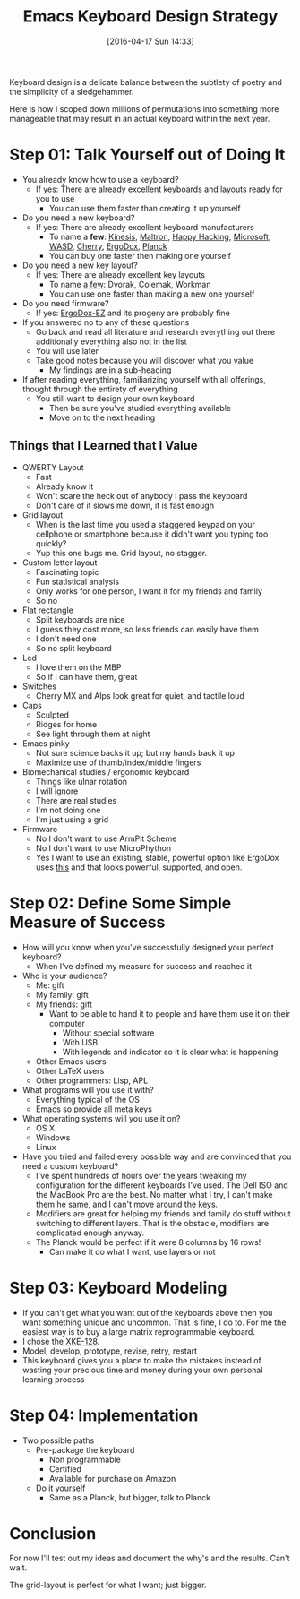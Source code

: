 #+BLOG: wisdomandwonder
#+POSTID: 10144
#+DATE: [2016-04-17 Sun 14:33]
#+OPTIONS: toc:nil num:nil todo:nil pri:nil tags:nil ^:nil
#+CATEGORY: Article
#+TAGS: Emacs, Keyboard, MechanicalKeyboard
#+TITLE: Emacs Keyboard Design Strategy

Keyboard design is a delicate balance between the subtlety of poetry and the
simplicity of a sledgehammer.

Here is how I scoped down millions of permutations into something more
manageable that may result in an actual keyboard within the next year.

#+HTML: <!--more-->

* Step 01: Talk Yourself out of Doing It

- You already know how to use a keyboard?
  - If yes: There are already excellent keyboards and layouts ready for you
    to use
    - You can use them faster than creating it up yourself
- Do you need a new keyboard?
  - If yes: There are already excellent keyboard manufacturers
    - To name a *few*: [[https://www.kinesis-ergo.com/][Kinesis]], [[http://www.maltron.com/][Maltron]], [[https://elitekeyboards.com/products.php?sub=pfu_keyboards,hhkbpro2&pid=pdkb400b][Happy Hacking]], [[https://www.microsoft.com/accessories/en-us/keyboards][Microsoft]], [[http://www.wasdkeyboards.com/][WASD]], [[http://cherryamericas.com/product-category/desktop/][Cherry]],
      [[https://www.indiegogo.com/projects/ergodox-ez-an-incredible-mechanical-keyboard#/][ErgoDox]], [[https://www.massdrop.com/buy/planck-mechanical-keyboard][Planck]]
    - You can buy one faster then making one yourself
- Do you need a new key layout?
  - If yes: There are already excellent key layouts
    - To name [[https://en.wikipedia.org/wiki/Keyboard_layout/chart][a few]]: Dvorak, Colemak, Workman
    - You can use one faster than making a new one yourself
- Do you need firmware?
  - If yes: [[https://ergodox-ez.com/][ErgoDox-EZ]] and its progeny are probably fine
- If you answered no to any of these questions
  - Go back and read all literature and research everything out there
    additionally everything also not in the list
  - You will use later
  - Take good notes because you will discover what you value
    - My findings are in a sub-heading
- If after reading everything, familiarizing yourself with all offerings,
  thought through the entirety of everything
  - You still want to design your own keyboard
    - Then be sure you've studied everything available
    - Move on to the next heading

** Things that I Learned that I Value

- QWERTY Layout
  - Fast
  - Already know it
  - Won't scare the heck out of anybody I pass the keyboard
  - Don't care of it slows me down, it is fast enough
- Grid layout
  - When is the last time you used a staggered keypad on your cellphone or
    smartphone because it didn't want you typing too quickly?
  - Yup this one bugs me. Grid layout, no stagger.
- Custom letter layout
  - Fascinating topic
  - Fun statistical analysis
  - Only works for one person, I want it for my friends and family
  - So no
- Flat rectangle
  - Split keyboards are nice
  - I guess they cost more, so less friends can easily have them
  - I don't need one
  - So no split keyboard
- Led
  - I love them on the MBP
  - So if I can have them, great
- Switches
  - Cherry MX and Alps look great for quiet, and tactile loud
- Caps
  - Sculpted
  - Ridges for home
  - See light through them at night
- Emacs pinky
  - Not sure science backs it up; but my hands back it up
  - Maximize use of thumb/index/middle fingers
- Biomechanical studies / ergonomic keyboard
  - Things like ulnar rotation
  - I will ignore
  - There are real studies
  - I'm not doing one
  - I'm just using a grid
- Firmware
  - No I don't want to use ArmPit Scheme
  - No I don't want to use MicroPhython
  - Yes I want to use an existing, stable, powerful option like ErgoDox uses
    [[https://github.com/benblazak/ergodox-firmware][this]] and that looks powerful, supported, and open.

* Step 02: Define Some Simple Measure of Success

- How will you know when you've successfully designed your perfect keyboard?
  - When I've defined my measure for success and reached it
- Who is your audience?
  - Me: gift
  - My family: gift
  - My friends: gift
    - Want to be able to hand it to people and have them use it on their
      computer
      - Without special software
      - With USB
      - With legends and indicator so it is clear what is happening
  - Other Emacs users
  - Other LaTeX users
  - Other programmers: Lisp, APL
- What programs will you use it with?
  - Everything typical of the OS
  - Emacs so provide all meta keys
- What operating systems will you use it on?
  - OS X
  - Windows
  - Linux
- Have you tried and failed every possible way and are convinced that you need
  a custom keyboard?
  - I've spent hundreds of hours over the years tweaking my configuration for
    the different keyboards I've used. The Dell ISO and the MacBook Pro are
    the best. No matter what I try, I can't make them he same, and I can't
    move around the keys.
  - Modifiers are great for helping my friends and family do stuff without
    switching to different layers. That is the obstacle, modifiers are
    complicated enough anyway.
  - The Planck would be perfect if it were 8 columns by 16 rows!
    - Can make it do what I want, use layers or not

* Step 03: Keyboard Modeling

- If you can't get what you want out of the keyboards above then you want
  something unique and uncommon. That is fine, I do to. For me the easiest way
  is to buy a large matrix reprogrammable keyboard.
- I chose the [[https://www.wisdomandwonder.com/article/10141/prototype-your-keyboard-layout-first-x-keys-xke-128][XKE-128]].
- Model, develop, prototype, revise, retry, restart
- This keyboard gives you a place to make the mistakes instead of wasting your
  precious time and money during your own personal learning process

* Step 04: Implementation

- Two possible paths
  - Pre-package the keyboard
    - Non programmable
    - Certified
    - Available for purchase on Amazon
  - Do it yourself
    - Same as a Planck, but bigger, talk to Planck

* Conclusion

For now I'll test out my ideas and document the why's and the results. Can't
wait.

The grid-layout is perfect for what I want; just bigger.

#  Localwords:  Mechanicalkeyboard Kinesis Maltron WASD Colemak ErgoDox APL

#  LocalWords:  MacBook EZ MBP MX pinky Biomechanical XKE cious ArmPit

#  LocalWords:  reprogrammable MicroPhython
